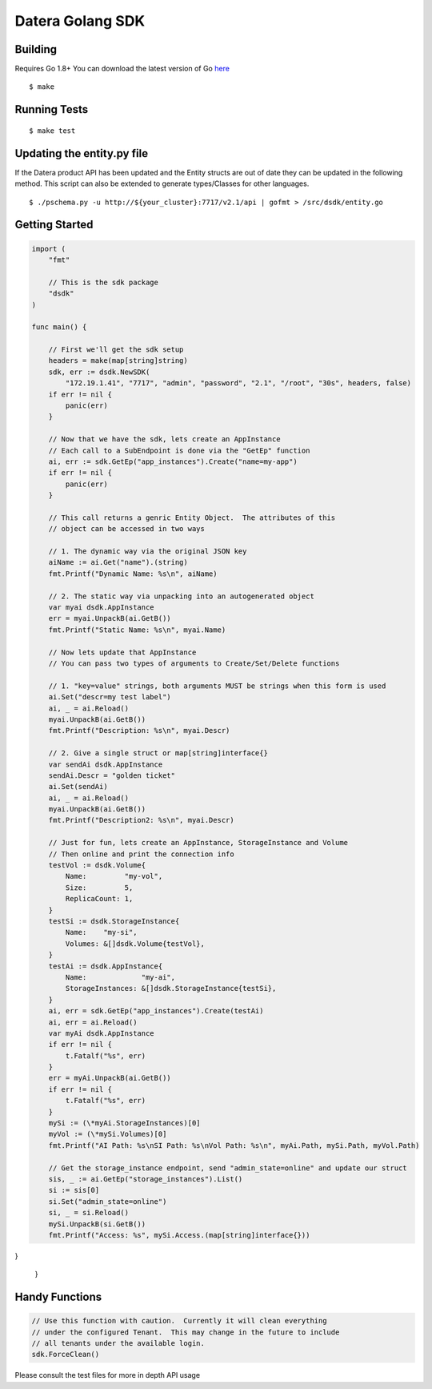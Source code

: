 Datera Golang SDK
=================

Building
--------

.. _here: http://golang.org/dl/

Requires Go 1.8+
You can download the latest version of Go here_

::

    $ make

Running Tests
-------------

::

    $ make test

Updating the entity.py file
---------------------------

If the Datera product API has been updated and the Entity structs are out of date
they can be updated in the following method.  This script can also be extended to
generate types/Classes for other languages.

::

    $ ./pschema.py -u http://${your_cluster}:7717/v2.1/api | gofmt > /src/dsdk/entity.go

Getting Started
---------------

.. code:: go

    import (
        "fmt"

        // This is the sdk package
        "dsdk"
    )

    func main() {

        // First we'll get the sdk setup
        headers = make(map[string]string)
        sdk, err := dsdk.NewSDK(
            "172.19.1.41", "7717", "admin", "password", "2.1", "/root", "30s", headers, false)
        if err != nil {
            panic(err)
        }

        // Now that we have the sdk, lets create an AppInstance
        // Each call to a SubEndpoint is done via the "GetEp" function
        ai, err := sdk.GetEp("app_instances").Create("name=my-app")
        if err != nil {
            panic(err)
        }

        // This call returns a genric Entity Object.  The attributes of this
        // object can be accessed in two ways

        // 1. The dynamic way via the original JSON key
        aiName := ai.Get("name").(string)
        fmt.Printf("Dynamic Name: %s\n", aiName)

        // 2. The static way via unpacking into an autogenerated object
        var myai dsdk.AppInstance
        err = myai.UnpackB(ai.GetB())
        fmt.Printf("Static Name: %s\n", myai.Name)

        // Now lets update that AppInstance
        // You can pass two types of arguments to Create/Set/Delete functions

        // 1. "key=value" strings, both arguments MUST be strings when this form is used
        ai.Set("descr=my test label")
        ai, _ = ai.Reload()
        myai.UnpackB(ai.GetB())
        fmt.Printf("Description: %s\n", myai.Descr)

        // 2. Give a single struct or map[string]interface{}
        var sendAi dsdk.AppInstance
        sendAi.Descr = "golden ticket"
        ai.Set(sendAi)
        ai, _ = ai.Reload()
        myai.UnpackB(ai.GetB())
        fmt.Printf("Description2: %s\n", myai.Descr)

        // Just for fun, lets create an AppInstance, StorageInstance and Volume
        // Then online and print the connection info
        testVol := dsdk.Volume{
            Name:         "my-vol",
            Size:         5,
            ReplicaCount: 1,
        }
        testSi := dsdk.StorageInstance{
            Name:    "my-si",
            Volumes: &[]dsdk.Volume{testVol},
        }
        testAi := dsdk.AppInstance{
            Name:             "my-ai",
            StorageInstances: &[]dsdk.StorageInstance{testSi},
        }
        ai, err = sdk.GetEp("app_instances").Create(testAi)
        ai, err = ai.Reload()
        var myAi dsdk.AppInstance
        if err != nil {
            t.Fatalf("%s", err)
        }
        err = myAi.UnpackB(ai.GetB())
        if err != nil {
            t.Fatalf("%s", err)
        }
        mySi := (\*myAi.StorageInstances)[0]
        myVol := (\*mySi.Volumes)[0]
        fmt.Printf("AI Path: %s\nSI Path: %s\nVol Path: %s\n", myAi.Path, mySi.Path, myVol.Path)

        // Get the storage_instance endpoint, send "admin_state=online" and update our struct
        sis, _ := ai.GetEp("storage_instances").List()
        si := sis[0]
        si.Set("admin_state=online")
        si, _ = si.Reload()
        mySi.UnpackB(si.GetB())
        fmt.Printf("Access: %s", mySi.Access.(map[string]interface{}))
}

    }

Handy Functions
---------------

.. code:: go

    // Use this function with caution.  Currently it will clean everything
    // under the configured Tenant.  This may change in the future to include
    // all tenants under the available login.
    sdk.ForceClean()

Please consult the test files for more in depth API usage
